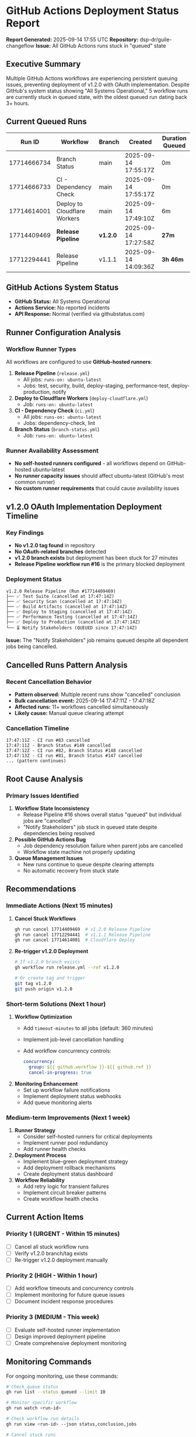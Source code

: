 * GitHub Actions Deployment Status Report
:PROPERTIES:
:CUSTOM_ID: github-actions-deployment-status-report
:END:
*Report Generated:* 2025-09-14 17:55 UTC *Repository:*
dsp-dr/guile-changeflow *Issue:* All GitHub Actions runs stuck in
"queued" state

** Executive Summary
:PROPERTIES:
:CUSTOM_ID: executive-summary
:END:
Multiple GitHub Actions workflows are experiencing persistent queuing
issues, preventing deployment of v1.2.0 with OAuth implementation.
Despite GitHub's system status showing "All Systems Operational," 5
workflow runs are currently stuck in queued state, with the oldest
queued run dating back 3+ hours.

** Current Queued Runs
:PROPERTIES:
:CUSTOM_ID: current-queued-runs
:END:
| Run ID      | Workflow                     | Branch   | Created              | Duration Queued |
|-------------+------------------------------+----------+----------------------+-----------------|
| 17714666734 | Branch Status                | main     | 2025-09-14 17:55:17Z | 0m              |
| 17714666733 | CI - Dependency Check        | main     | 2025-09-14 17:55:17Z | 0m              |
| 17714614001 | Deploy to Cloudflare Workers | main     | 2025-09-14 17:49:10Z | 6m              |
| 17714409469 | *Release Pipeline*           | *v1.2.0* | 2025-09-14 17:27:58Z | *27m*           |
| 17712294441 | Release Pipeline             | v1.1.1   | 2025-09-14 14:09:36Z | *3h 46m*        |

** GitHub Actions System Status
:PROPERTIES:
:CUSTOM_ID: github-actions-system-status
:END:
- *GitHub Status:* All Systems Operational
- *Actions Service:* No reported incidents
- *API Response:* Normal (verified via githubstatus.com)

** Runner Configuration Analysis
:PROPERTIES:
:CUSTOM_ID: runner-configuration-analysis
:END:
*** Workflow Runner Types
:PROPERTIES:
:CUSTOM_ID: workflow-runner-types
:END:
All workflows are configured to use *GitHub-hosted runners*:

1. *Release Pipeline* (=release.yml=)
   - All jobs: =runs-on: ubuntu-latest=
   - Jobs: test, security, build, deploy-staging, performance-test,
     deploy-production, notify
2. *Deploy to Cloudflare Workers* (=deploy-cloudflare.yml=)
   - Job: =runs-on: ubuntu-latest=
3. *CI - Dependency Check* (=ci.yml=)
   - All jobs: =runs-on: ubuntu-latest=
   - Jobs: dependency-check, lint
4. *Branch Status* (=branch-status.yml=)
   - Job: =runs-on: ubuntu-latest=

*** Runner Availability Assessment
:PROPERTIES:
:CUSTOM_ID: runner-availability-assessment
:END:
- *No self-hosted runners configured* - all workflows depend on
  GitHub-hosted ubuntu-latest
- *No runner capacity issues* should affect ubuntu-latest (GitHub's most
  common runner)
- *No custom runner requirements* that could cause availability issues

** v1.2.0 OAuth Implementation Deployment Timeline
:PROPERTIES:
:CUSTOM_ID: v1.2.0-oauth-implementation-deployment-timeline
:END:
*** Key Findings
:PROPERTIES:
:CUSTOM_ID: key-findings
:END:
- *No v1.2.0 tag found* in repository
- *No OAuth-related branches* detected
- *v1.2.0 branch exists* but deployment has been stuck for 27 minutes
- *Release Pipeline workflow run #16* is the primary blocked deployment

*** Deployment Status
:PROPERTIES:
:CUSTOM_ID: deployment-status
:END:
#+begin_example
v1.2.0 Release Pipeline (Run #17714409469)
├── ✅ Test Suite (cancelled at 17:47:14Z)
├── ✅ Security Scan (cancelled at 17:47:14Z)
├── ✅ Build Artifacts (cancelled at 17:47:14Z)
├── ✅ Deploy to Staging (cancelled at 17:47:14Z)
├── ✅ Performance Testing (cancelled at 17:47:14Z)
├── ✅ Deploy to Production (cancelled at 17:47:14Z)
└── ⏳ Notify Stakeholders (QUEUED since 17:47:14Z)
#+end_example

*Issue:* The "Notify Stakeholders" job remains queued despite all
dependent jobs being cancelled.

** Cancelled Runs Pattern Analysis
:PROPERTIES:
:CUSTOM_ID: cancelled-runs-pattern-analysis
:END:
*** Recent Cancellation Behavior
:PROPERTIES:
:CUSTOM_ID: recent-cancellation-behavior
:END:
- *Pattern observed:* Multiple recent runs show "cancelled" conclusion
- *Bulk cancellation event:* 2025-09-14 17:47:11Z - 17:47:18Z
- *Affected runs:* 11+ workflows cancelled simultaneously
- *Likely cause:* Manual queue clearing attempt

*** Cancellation Timeline
:PROPERTIES:
:CUSTOM_ID: cancellation-timeline
:END:
#+begin_example
17:47:11Z - CI run #83 cancelled
17:47:11Z - Branch Status #149 cancelled
17:47:12Z - CI run #82, Branch Status #148 cancelled
17:47:13Z - CI run #81, Branch Status #147 cancelled
... (pattern continues)
#+end_example

** Root Cause Analysis
:PROPERTIES:
:CUSTOM_ID: root-cause-analysis
:END:
*** Primary Issues Identified
:PROPERTIES:
:CUSTOM_ID: primary-issues-identified
:END:
1. *Workflow State Inconsistency*
   - Release Pipeline #16 shows overall status "queued" but individual
     jobs are "cancelled"
   - "Notify Stakeholders" job stuck in queued state despite
     dependencies being resolved
2. *Possible GitHub Actions Bug*
   - Job dependency resolution failure when parent jobs are cancelled
   - Workflow state machine not properly updating
3. *Queue Management Issues*
   - New runs continue to queue despite clearing attempts
   - No automatic recovery from stuck state

** Recommendations
:PROPERTIES:
:CUSTOM_ID: recommendations
:END:
*** Immediate Actions (Next 15 minutes)
:PROPERTIES:
:CUSTOM_ID: immediate-actions-next-15-minutes
:END:
1. *Cancel Stuck Workflows*

   #+begin_src sh
   gh run cancel 17714409469  # v1.2.0 Release Pipeline
   gh run cancel 17712294441  # v1.1.1 Release Pipeline
   gh run cancel 17714614001  # Cloudflare Deploy
   #+end_src

2. *Re-trigger v1.2.0 Deployment*

   #+begin_src sh
   # If v1.2.0 branch exists
   gh workflow run release.yml --ref v1.2.0

   # Or create tag and trigger
   git tag v1.2.0
   git push origin v1.2.0
   #+end_src

*** Short-term Solutions (Next 1 hour)
:PROPERTIES:
:CUSTOM_ID: short-term-solutions-next-1-hour
:END:
1. *Workflow Optimization*
   - Add =timeout-minutes= to all jobs (default: 360 minutes)

   - Implement job-level cancellation handling

   - Add workflow concurrency controls:

     #+begin_src yaml
     concurrency:
       group: ${{ github.workflow }}-${{ github.ref }}
       cancel-in-progress: true
     #+end_src

2. *Monitoring Enhancement*
   - Set up workflow failure notifications
   - Implement deployment status webhooks
   - Add queue monitoring alerts

*** Medium-term Improvements (Next 1 week)
:PROPERTIES:
:CUSTOM_ID: medium-term-improvements-next-1-week
:END:
1. *Runner Strategy*
   - Consider self-hosted runners for critical deployments
   - Implement runner pool redundancy
   - Add runner health checks
2. *Deployment Process*
   - Implement blue-green deployment strategy
   - Add deployment rollback mechanisms
   - Create deployment status dashboard
3. *Workflow Reliability*
   - Add retry logic for transient failures
   - Implement circuit breaker patterns
   - Create workflow health checks

** Current Action Items
:PROPERTIES:
:CUSTOM_ID: current-action-items
:END:
*** Priority 1 (URGENT - Within 15 minutes)
:PROPERTIES:
:CUSTOM_ID: priority-1-urgent---within-15-minutes
:END:
- [ ] Cancel all stuck workflow runs
- [ ] Verify v1.2.0 branch/tag exists
- [ ] Re-trigger v1.2.0 deployment manually

*** Priority 2 (HIGH - Within 1 hour)
:PROPERTIES:
:CUSTOM_ID: priority-2-high---within-1-hour
:END:
- [ ] Add workflow timeouts and concurrency controls
- [ ] Implement monitoring for future queue issues
- [ ] Document incident response procedures

*** Priority 3 (MEDIUM - This week)
:PROPERTIES:
:CUSTOM_ID: priority-3-medium---this-week
:END:
- [ ] Evaluate self-hosted runner implementation
- [ ] Design improved deployment pipeline
- [ ] Create comprehensive deployment monitoring

** Monitoring Commands
:PROPERTIES:
:CUSTOM_ID: monitoring-commands
:END:
For ongoing monitoring, use these commands:

#+begin_src sh
# Check queue status
gh run list --status queued --limit 10

# Monitor specific workflow
gh run watch <run-id>

# Check workflow run details
gh run view <run-id> --json status,conclusion,jobs

# Cancel stuck runs
gh run cancel <run-id>
#+end_src

--------------

*Next Review:* 2025-09-14 18:30 UTC *Responsible Team:* DevOps/SRE
*Escalation Contact:* Repository maintainers
